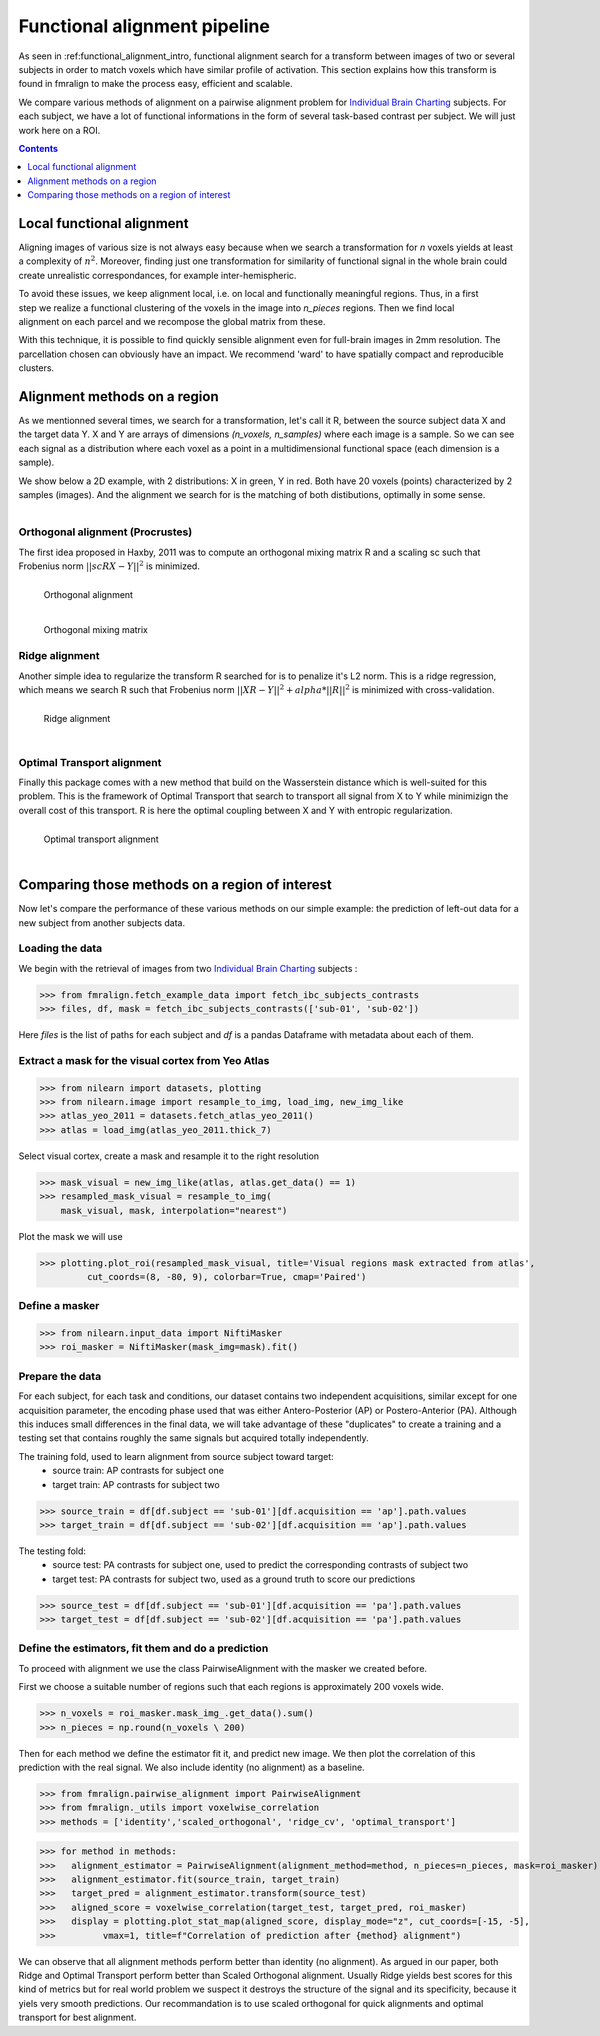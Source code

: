 .. fmralign_pipeline:

=======================================
Functional alignment pipeline
=======================================

As seen in :ref:functional_alignment_intro, functional alignment search for a transform \
between images of two or several subjects in order to match voxels which have \
similar profile of activation. This section explains how this transform
is found in fmralign to make the process easy, efficient and scalable.

We compare various methods of alignment on a pairwise alignment problem for `Individual Brain Charting <https://project.inria.fr/IBC/>`_ subjects. For each subject, we have a lot of functional informations in the form of several task-based contrast per subject. We will just work here on a ROI.

.. topic:: **Full code example**
   The documentation here just gives the big idea. A full code example can be found on
   :ref:`sphx_glr_auto_examples_plot_pairwise_alignment.py`. If you want to work on a
   Region Of Interest see :ref:`sphx_glr_auto_examples_plot_pairwise_roi_alignment.py`.

.. contents:: **Contents**
    :local:
    :depth: 1


Local functional alignment
==================================
Aligning images of various size is not always easy because when we search a \
transformation for `n` voxels yields at least a complexity of :math:`n^2`. Moreover, \
finding just one transformation for similarity of functional signal in the whole \
brain could create unrealistic correspondances, for example inter-hemispheric.

.. figure:: ../images/alignment_pipeline.png
   :scale: 40
   :align: right

To avoid these issues, we keep alignment local, i.e. on local and functionally meaningful regions. \
Thus, in a first step we realize a functional clustering of the voxels in the image into `n_pieces` regions. \
Then we find local alignment on each parcel and we recompose the global matrix from these. \

With this technique, it is possible to find quickly sensible alignment even for full-brain images in 2mm resolution. The \ parcellation chosen can obviously have an impact. We recommend 'ward' to have spatially compact and reproducible clusters.


Alignment methods on a region
==================================

As we mentionned several times, we search for a transformation, let's call it R,
between the source subject data X and the target data Y. X and Y are arrays of
dimensions `(n_voxels, n_samples)` where each image is a sample.
So we can see each signal as a distribution where each voxel as a point
in a multidimensional functional space (each dimension is a sample).

We show below a 2D example, with 2 distributions: X in green, Y in red. Both have 20 voxels (points) characterized by 2 samples (images). And the alignment we search for is the matching of both distibutions, optimally in some sense.

.. figure:: ../images/Source_distributions.png
   :scale: 30
   :align: left

Orthogonal alignment (Procrustes)
----------------------------------
The first idea proposed in Haxby, 2011 was to compute an orthogonal mixing
matrix R and a scaling sc such that Frobenius norm :math:`||sc RX - Y||^2` is minimized.

.. figure:: ../images/Procrustes_transport.png
   :scale: 25
   :align: left

   Orthogonal alignment

.. figure:: ../images/Procrustes_mix.png
   :scale: 30
   :align: left

   Orthogonal mixing matrix

Ridge alignment
----------------------------------
Another simple idea to regularize the transform R searched for is to penalize it's L2 norm. This is a ridge regression, which means we search R such that Frobenius  norm :math:`|| XR - Y ||^2 + alpha * ||R||^2` is minimized with cross-validation.

.. figure:: ../images/Ridge_transport.png
   :scale: 25
   :align: left

   Ridge alignment

.. figure:: ../images/Ridge_mix.png
  :scale: 30
  :align: left

   Ridge mixing matrix

Optimal Transport alignment
----------------------------------
Finally this package comes with a new method that build on the Wasserstein distance which is well-suited for this problem. This is the framework of Optimal Transport that search to transport all signal from X to Y
while minimizign the overall cost of this transport. R is here the optimal coupling between X and Y with entropic regularization.

.. figure:: ../images/OT_transport.png
   :scale: 25
   :align: left

   Optimal transport alignment

.. figure:: ../images/OT_mix.png
  :scale: 30
  :align: left

   Optimal transport mixing matrix

Comparing those methods on a region of interest
=================================================

Now let's compare the performance of these various methods on our simple example:
the prediction of left-out data for a new subject from another subjects data.

Loading the data
------------------------------
We begin with the retrieval of images from two `Individual Brain Charting <https://project.inria.fr/IBC/>`_ subjects :

>>> from fmralign.fetch_example_data import fetch_ibc_subjects_contrasts
>>> files, df, mask = fetch_ibc_subjects_contrasts(['sub-01', 'sub-02'])

Here `files` is the list of paths for each subject and `df` is a pandas Dataframe
with metadata about each of them.

Extract a mask for the visual cortex from Yeo Atlas
----------------------------------------------------

>>> from nilearn import datasets, plotting
>>> from nilearn.image import resample_to_img, load_img, new_img_like
>>> atlas_yeo_2011 = datasets.fetch_atlas_yeo_2011()
>>> atlas = load_img(atlas_yeo_2011.thick_7)

Select visual cortex, create a mask and resample it to the right resolution

>>> mask_visual = new_img_like(atlas, atlas.get_data() == 1)
>>> resampled_mask_visual = resample_to_img(
    mask_visual, mask, interpolation="nearest")

Plot the mask we will use

>>> plotting.plot_roi(resampled_mask_visual, title='Visual regions mask extracted from atlas',
         cut_coords=(8, -80, 9), colorbar=True, cmap='Paired')

.. image:: ../auto_examples/images/sphx_glr_plot_alignment_methods_benchmark_001.png

Define a masker
---------------
>>> from nilearn.input_data import NiftiMasker
>>> roi_masker = NiftiMasker(mask_img=mask).fit()


Prepare the data
-------------------
For each subject, for each task and conditions, our dataset contains two \
independent acquisitions, similar except for one acquisition parameter, the \
encoding phase used that was either Antero-Posterior (AP) or Postero-Anterior (PA).
Although this induces small differences in the final data, we will take \
advantage of these "duplicates" to create a training and a testing set that \
contains roughly the same signals but acquired totally independently.


The training fold, used to learn alignment from source subject toward target:
  * source train: AP contrasts for subject one
  * target train: AP contrasts for subject two

>>> source_train = df[df.subject == 'sub-01'][df.acquisition == 'ap'].path.values
>>> target_train = df[df.subject == 'sub-02'][df.acquisition == 'ap'].path.values

The testing fold:
  * source test: PA contrasts for subject one, used to predict \
    the corresponding contrasts of subject two
  * target test: PA contrasts for subject two, used as a ground truth \
    to score our predictions

>>> source_test = df[df.subject == 'sub-01'][df.acquisition == 'pa'].path.values
>>> target_test = df[df.subject == 'sub-02'][df.acquisition == 'pa'].path.values

Define the estimators, fit them and do a prediction
---------------------------------------------------------------------------
To proceed with alignment we use the class PairwiseAlignment with the masker we created before.

First we choose a suitable number of regions such that each regions is approximately 200 voxels wide.

>>> n_voxels = roi_masker.mask_img_.get_data().sum()
>>> n_pieces = np.round(n_voxels \ 200)

Then for each method we define the estimator fit it, and predict new image. We then plot
the correlation of this prediction with the real signal. We also include identity (no alignment) as a baseline.

>>> from fmralign.pairwise_alignment import PairwiseAlignment
>>> from fmralign._utils import voxelwise_correlation
>>> methods = ['identity','scaled_orthogonal', 'ridge_cv', 'optimal_transport']

>>> for method in methods:
>>>   alignment_estimator = PairwiseAlignment(alignment_method=method, n_pieces=n_pieces, mask=roi_masker)
>>>   alignment_estimator.fit(source_train, target_train)
>>>   target_pred = alignment_estimator.transform(source_test)
>>>   aligned_score = voxelwise_correlation(target_test, target_pred, roi_masker)
>>>   display = plotting.plot_stat_map(aligned_score, display_mode="z", cut_coords=[-15, -5],
>>>         vmax=1, title=f"Correlation of prediction after {method} alignment")

.. image:: ../auto_examples/images/sphx_glr_plot_alignment_methods_benchmark_002.png
.. image:: ../auto_examples/images/sphx_glr_plot_alignment_methods_benchmark_003.png
.. image:: ../auto_examples/images/sphx_glr_plot_alignment_methods_benchmark_004.png
.. image:: ../auto_examples/images/sphx_glr_plot_alignment_methods_benchmark_005.png

We can observe that all alignment methods perform better than identity (no alignment).
As argued in our paper, both Ridge and Optimal Transport perform better
than Scaled Orthogonal alignment. Usually Ridge yields best scores for this kind
of metrics but for real world problem we suspect it destroys the structure of
the signal and its specificity, because it yiels very smooth predictions.
Our recommandation is to use scaled orthogonal for quick alignments and
optimal transport for best alignment.
